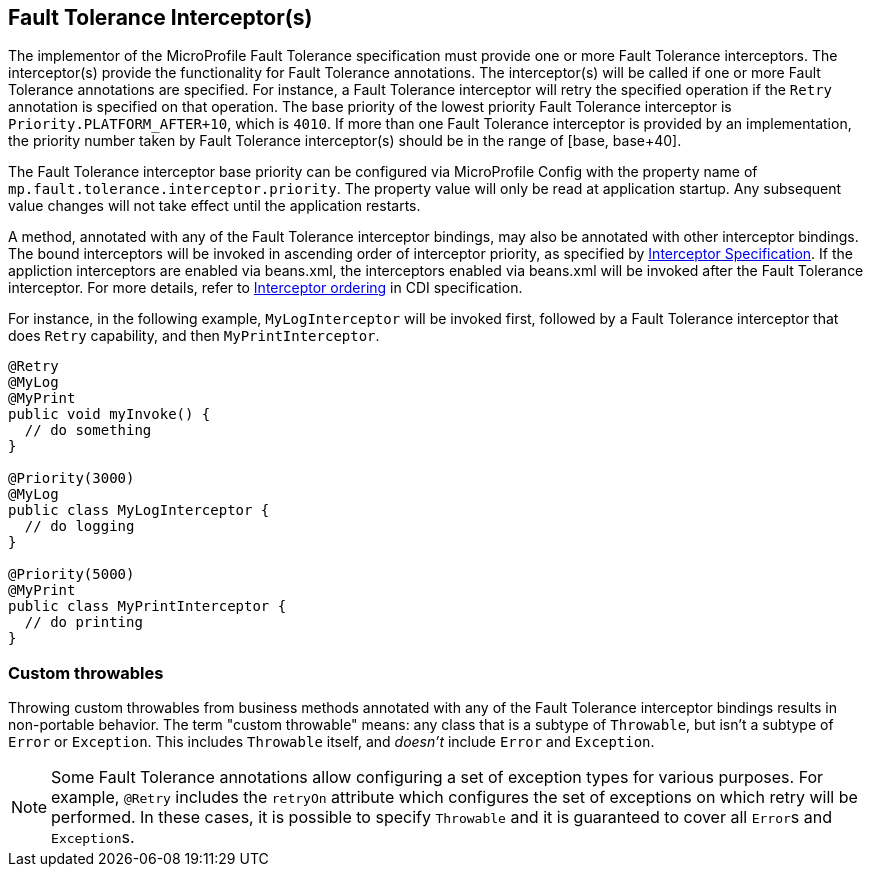 //
// Copyright (c) 2018 Contributors to the Eclipse Foundation
//
// See the NOTICE file(s) distributed with this work for additional
// information regarding copyright ownership.
//
// Licensed under the Apache License, Version 2.0 (the "License");
// You may not use this file except in compliance with the License.
// You may obtain a copy of the License at
//
//    http://www.apache.org/licenses/LICENSE-2.0
//
// Unless required by applicable law or agreed to in writing, software
// distributed under the License is distributed on an "AS IS" BASIS,
// WITHOUT WARRANTIES OR CONDITIONS OF ANY KIND, either express or implied.
// See the License for the specific language governing permissions and
// limitations under the License.
// Contributors:
// Emily Jiang

[[fault-tolerance-interceptor]]

== Fault Tolerance Interceptor(s)

The implementor of the MicroProfile Fault Tolerance specification must provide one or more Fault Tolerance interceptors. The interceptor(s) provide the functionality for Fault Tolerance annotations. The interceptor(s) will be called if one or more Fault Tolerance annotations are specified. For instance, a Fault Tolerance interceptor will retry the specified operation if the `Retry` annotation is specified on that operation. The base priority of the lowest priority Fault Tolerance interceptor is `Priority.PLATFORM_AFTER+10`, which is `4010`. If more than one Fault Tolerance interceptor is provided by an implementation, the priority number taken by Fault Tolerance interceptor(s) should be in the range of [base, base+40].

The Fault Tolerance interceptor base priority can be configured via MicroProfile Config with the property name of `mp.fault.tolerance.interceptor.priority`. The property value will only be read at application startup. Any subsequent value changes will not take effect until the application restarts.

A method, annotated with any of the Fault Tolerance interceptor bindings, may also be annotated with other interceptor bindings. The bound interceptors will be invoked in ascending order of interceptor priority, as specified by https://download.oracle.com/otn-pub/jcp/interceptors-1_2A-mrel3-eval-spec/Intercept.pdf[Interceptor Specification^]. If the appliction interceptors are enabled via beans.xml, the interceptors enabled via beans.xml will be invoked after the Fault Tolerance interceptor. For more details, refer to http://docs.jboss.org/cdi/spec/2.0/cdi-spec.html#enabled_interceptors[Interceptor ordering^] in CDI specification.

For instance, in the following example, `MyLogInterceptor` will be invoked first, followed by a Fault Tolerance interceptor that does `Retry` capability, and then `MyPrintInterceptor`.

[source, java]
----
@Retry
@MyLog
@MyPrint
public void myInvoke() {
  // do something
}

@Priority(3000)
@MyLog
public class MyLogInterceptor {
  // do logging
}

@Priority(5000)
@MyPrint
public class MyPrintInterceptor {
  // do printing
}
----

=== Custom throwables

Throwing custom throwables from business methods annotated with any of the Fault Tolerance interceptor bindings results in non-portable behavior.
The term "custom throwable" means: any class that is a subtype of `Throwable`, but isn't a subtype of `Error` or `Exception`.
This includes `Throwable` itself, and _doesn't_ include `Error` and `Exception`.

[NOTE]
Some Fault Tolerance annotations allow configuring a set of exception types for various purposes.
For example, `@Retry` includes the `retryOn` attribute which configures the set of exceptions on which retry will be performed.
In these cases, it is possible to specify `Throwable` and it is guaranteed to cover all ``Error``s and ``Exception``s.
